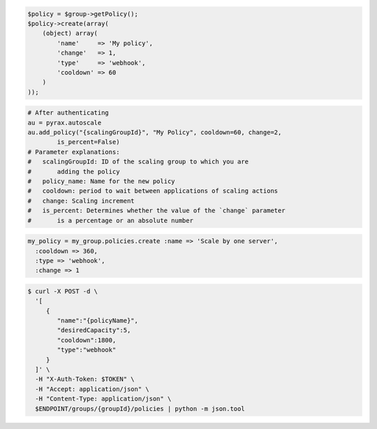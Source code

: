 .. code-block:: csharp

.. code-block:: java

.. code-block:: javascript

.. code-block:: php

    $policy = $group->getPolicy();
    $policy->create(array(
        (object) array(
            'name'     => 'My policy',
            'change'   => 1,
            'type'     => 'webhook',
            'cooldown' => 60
        )
    ));

.. code-block:: python

    # After authenticating
    au = pyrax.autoscale
    au.add_policy("{scalingGroupId}", "My Policy", cooldown=60, change=2,
            is_percent=False) 
    # Parameter explanations:
    #   scalingGroupId: ID of the scaling group to which you are
    #       adding the policy
    #   policy_name: Name for the new policy
    #   cooldown: period to wait between applications of scaling actions
    #   change: Scaling increment
    #   is_percent: Determines whether the value of the `change` parameter
    #       is a percentage or an absolute number

.. code-block:: ruby

  my_policy = my_group.policies.create :name => 'Scale by one server', 
    :cooldown => 360, 
    :type => 'webhook', 
    :change => 1

.. code-block:: sh

  $ curl -X POST -d \
    '[
       {
          "name":"{policyName}",
          "desiredCapacity":5,
          "cooldown":1800,
          "type":"webhook"
       }
    ]' \
    -H "X-Auth-Token: $TOKEN" \
    -H "Accept: application/json" \
    -H "Content-Type: application/json" \
    $ENDPOINT/groups/{groupId}/policies | python -m json.tool
